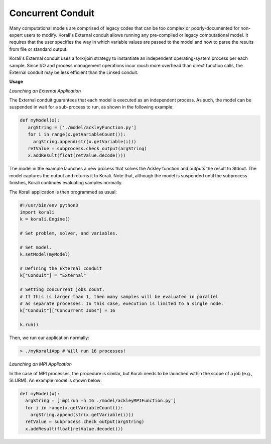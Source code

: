 *******************************
Concurrent Conduit
*******************************

Many computational models are comprised of legacy codes that can be too complex or poorly-documented for non-expert users to modify. Korali's External conduit allows running any pre-compiled or legacy computational model. It requires that the user specifies the way in which variable values are passed to the model and how to parse the results from file or standard output. 

Korali's External conduit uses a fork/join strategy to instantiate an independent operating-system process per each sample. Since I/O and process management operations incur much more overhead than direct function calls, the External conduit may be less efficient than the Linked conduit.

**Usage**

*Launching an External Application*

The External conduit guarantees that each model is executed as an independent process. As such, the model can be suspended in wait for a sub-process to run, as shown in the following example:

.. code-block:: python

  def myModel(x):
     argString = ['./model/ackleyFunction.py']
     for i in range(x.getVariableCount()):
       argString.append(str(x.getVariable(i)))
     retValue = subprocess.check_output(argString)
     x.addResult(float(retValue.decode()))

The model in the example launches a new process that solves the Ackley function and outputs the result to Stdout. The model captures the output and returns it to Korali. Note that, although the model is suspended until the subprocess finishes, Korali continues evaluating samples normally.

The Korali application is then programmed as usual:

.. code-block:: python

  #!/usr/bin/env python3
  import korali
  k = korali.Engine()

  # Set problem, solver, and variables.

  # Set model.
  k.setModel(myModel)

  # Defining the External conduit
  k["Conduit"] = "External"

  # Setting concurrent jobs count. 
  # If this is larger than 1, then many samples will be evaluated in parallel
  # as separate processes. In this case, execution is limited to a single node.
  k["Conduit"]["Concurrent Jobs"] = 16

  k.run()

Then, we run our application normally:

.. code-block:: bash

   > ./myKoraliApp # Will run 16 processes!


*Launching an MPI Application*

In the case of MPI processes, the procedure is similar, but Korali needs to be launched within the scope of a job (e.g., SLURM). An example model is shown below:

.. code-block:: python

   def myModel(x):
     argString = ['mpirun -n 16 ./model/ackleyMPIFunction.py']
     for i in range(x.getVariableCount()):
       argString.append(str(x.getVariable(i)))
     retValue = subprocess.check_output(argString)
     x.addResult(float(retValue.decode()))

